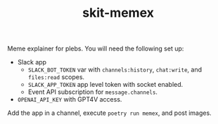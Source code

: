 #+TITLE: skit-memex

Meme explainer for plebs. You will need the following set up:

+ Slack app
  + ~SLACK_BOT_TOKEN~ var with ~channels:history~, ~chat:write~, and ~files:read~ scopes.
  + ~SLACK_APP_TOKEN~ app level token with socket enabled.
  + Event API subscription for ~message.channels~.
+ ~OPENAI_API_KEY~ with GPT4V access.

Add the app in a channel, execute ~poetry run memex~, and post images.
